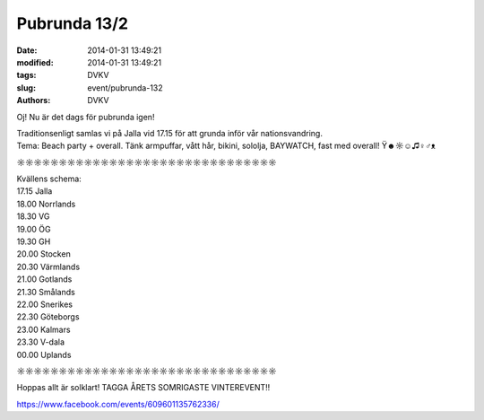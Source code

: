 Pubrunda 13/2
#############

:date: 2014-01-31 13:49:21
:modified: 2014-01-31 13:49:21
:tags: DVKV
:slug: event/pubrunda-132
:authors: DVKV

Oj! Nu är det dags för pubrunda igen!

| Traditionsenligt samlas vi på Jalla vid 17.15 för att grunda inför vår
  nationsvandring.
| Tema: Beach party + overall. Tänk armpuffar, vått hår, bikini,
  sololja, BAYWATCH, fast med overall! Ϋ☻☼☺♫♀♂ᴥ

☼☼☼☼☼☼☼☼☼☼☼☼☼☼☼☼☼☼☼☼☼☼☼☼☼☼☼☼☼☼☼

| Kvällens schema:
| 17.15 Jalla
| 18.00 Norrlands
| 18.30 VG
| 19.00 ÖG
| 19.30 GH
| 20.00 Stocken
| 20.30 Värmlands
| 21.00 Gotlands
| 21.30 Smålands
| 22.00 Snerikes
| 22.30 Göteborgs
| 23.00 Kalmars
| 23.30 V-dala
| 00.00 Uplands

☼☼☼☼☼☼☼☼☼☼☼☼☼☼☼☼☼☼☼☼☼☼☼☼☼☼☼☼☼☼☼

Hoppas allt är solklart! TAGGA ÅRETS SOMRIGASTE VINTEREVENT!!

https://www.facebook.com/events/609601135762336/
